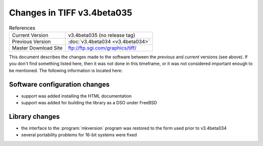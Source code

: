 Changes in TIFF v3.4beta035
===========================

.. table:: References
  :widths: auto

  ======================  ==========================================
  Current Version         v3.4beta035 (no release tag)
  Previous Version        :doc:`v3.4beta034 <v3.4beta034>`
  Master Download Site    `<ftp://ftp.sgi.com/graphics/tiff/>`_
  ======================  ==========================================

This document describes the changes made to the software between the
*previous* and *current* versions (see above).
If you don't find something listed here, then it was not done in this
timeframe, or it was not considered important enough to be mentioned.
The following information is located here:


Software configuration changes
------------------------------

* support was added installing the HTML documentation
* support was added for building the library as a DSO under FreeBSD


Library changes
---------------

* the interface to the :program:`mkversion` program was restored to
  the form used prior to v3.4beta034
* several portability problems for 16-bit systems were fixed
